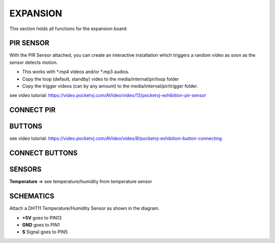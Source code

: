 EXPANSION
=========

This section holds all functions for the expansion board:

.. image:: _images/09_CP_expansion.png




PIR SENSOR
**********

With the PIR Sensor attached, you can create an interactive installation which triggers a random video as soon as the sensor detects motion.

- This works with *.mp4 videos and/or *.mp3 audios.
- Copy the loop (default, standby) video to the media/internal/pir/loop folder
- Copy the trigger videos (can by any amount) to the media/internal/pir/trigger folder.


see video tutorial: https://video.pocketvj.com/AVideo/video/13/pocketvj-exhibition-pir-sensor




CONNECT PIR
***********

.. image:: _images/09_pir_connect.png




BUTTONS
*******


see video tutorial: https://video.pocketvj.com/AVideo/video/8/pocketvj-exhibition-button-connecting



CONNECT BUTTONS
****************

.. image:: _images/09_button_connect.png


SENSORS
*******

**Temperature** => see temperature/humidity from temperature sensor



SCHEMATICS
***********

Attach a DHT11 Temperature/Humidity Sensor as shown in the diagram.

- **+5V** goes to PIN13
- **GND** goes to PIN1
- **S** Signal goes to PIN5


.. image:: _images/09_temperature_connect.png


